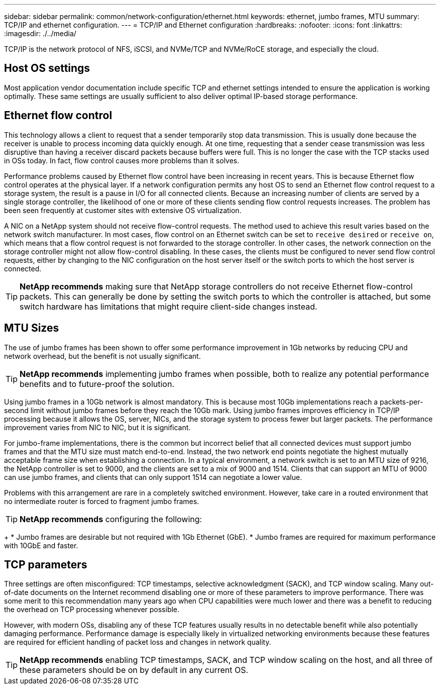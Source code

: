 ---
sidebar: sidebar
permalink: common/network-configuration/ethernet.html
keywords: ethernet, jumbo frames, MTU
summary: TCP/IP and ethernet configuration.
---
= TCP/IP and Ethernet configuration
:hardbreaks:
:nofooter:
:icons: font
:linkattrs:
:imagesdir: ./../media/

[.lead]
TCP/IP is the network protocol of NFS, iSCSI, and NVMe/TCP and NVMe/RoCE storage, and especially the cloud.

== Host OS settings
Most application vendor documentation include specific TCP and ethernet settings intended to ensure the application is working optimally. These same settings are usually sufficient to also deliver optimal IP-based storage performance. 

== Ethernet flow control
This technology allows a client to request that a sender temporarily stop data transmission. This is usually done because the receiver is unable to process incoming data quickly enough. At one time, requesting that a sender cease transmission was less disruptive than having a receiver discard packets because buffers were full. This is no longer the case with the TCP stacks used in OSs today. In fact, flow control causes more problems than it solves.

Performance problems caused by Ethernet flow control have been increasing in recent years. This is because Ethernet flow control operates at the physical layer. If a network configuration permits any host OS to send an Ethernet flow control request to a storage system, the result is a pause in I/O for all connected clients. Because an increasing number of clients are served by a single storage controller, the likelihood of one or more of these clients sending flow control requests increases. The problem has been seen frequently at customer sites with extensive OS virtualization.

A NIC on a NetApp system should not receive flow-control requests. The method used to achieve this result varies based on the network switch manufacturer. In most cases, flow control on an Ethernet switch can be set to `receive desired` or `receive on`, which means that a flow control request is not forwarded to the storage controller. In other cases, the network connection on the storage controller might not allow flow-control disabling. In these cases, the clients must be configured to never send flow control requests, either by changing to the NIC configuration on the host server itself or the switch ports to which the host server is connected.

[TIP]
*NetApp recommends* making sure that NetApp storage controllers do not receive Ethernet flow-control packets. This can generally be done by setting the switch ports to which the controller is attached, but some switch hardware has limitations that might require client-side changes instead.

== MTU Sizes
The use of jumbo frames has been shown to offer some performance improvement in 1Gb networks by reducing CPU and network overhead, but the benefit is not usually significant. 

[TIP]
*NetApp recommends* implementing jumbo frames when possible, both to realize any potential performance benefits and to future-proof the solution.

Using jumbo frames in a 10Gb network is almost mandatory. This is because most 10Gb implementations reach a packets-per-second limit without jumbo frames before they reach the 10Gb mark. Using jumbo frames improves efficiency in TCP/IP processing because it allows the OS, server, NICs, and the storage system to process fewer but larger packets. The performance improvement varies from NIC to NIC, but it is significant.

For jumbo-frame implementations, there is the common but incorrect belief that all connected devices must support jumbo frames and that the MTU size must match end-to-end. Instead, the two network end points negotiate the highest mutually acceptable frame size when establishing a connection. In a typical environment, a network switch is set to an MTU size of 9216, the NetApp controller is set to 9000, and the clients are set to a mix of 9000 and 1514. Clients that can support an MTU of 9000 can use jumbo frames, and clients that can only support 1514 can negotiate a lower value.

Problems with this arrangement are rare in a completely switched environment. However, take care in a routed environment that no intermediate router is forced to fragment jumbo frames.

[TIP]
*NetApp recommends* configuring the following:
+
* Jumbo frames are desirable but not required with 1Gb Ethernet (GbE).
* Jumbo frames are required for maximum performance with 10GbE and faster.

== TCP parameters
Three settings are often misconfigured: TCP timestamps, selective acknowledgment (SACK), and TCP window scaling. Many out-of-date documents on the Internet recommend disabling one or more of these parameters to improve performance. There was some merit to this recommendation many years ago when CPU capabilities were much lower and there was a benefit to reducing the overhead on TCP processing whenever possible.

However, with modern OSs, disabling any of these TCP features usually results in no detectable benefit while also potentially damaging performance. Performance damage is especially likely in virtualized networking environments because these features are required for efficient handling of packet loss and changes in network quality.

[TIP]
*NetApp recommends* enabling TCP timestamps, SACK, and TCP window scaling on the host, and all three of these parameters should be on by default in any current OS.
